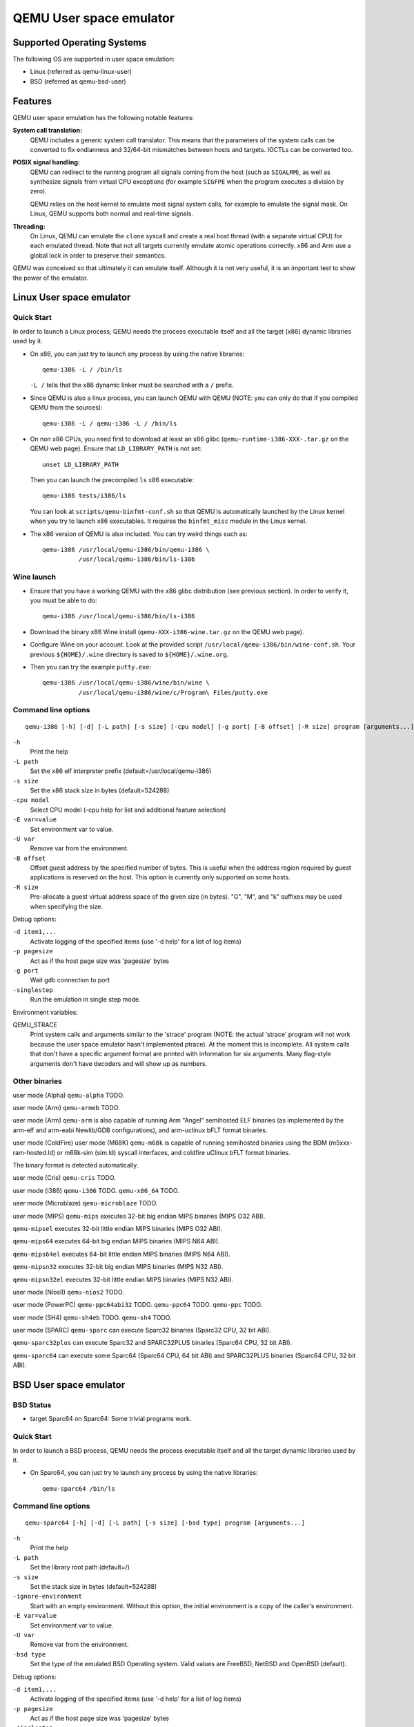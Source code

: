 QEMU User space emulator
========================

Supported Operating Systems
---------------------------

The following OS are supported in user space emulation:

-  Linux (referred as qemu-linux-user)

-  BSD (referred as qemu-bsd-user)

Features
--------

QEMU user space emulation has the following notable features:

**System call translation:**
   QEMU includes a generic system call translator. This means that the
   parameters of the system calls can be converted to fix endianness and
   32/64-bit mismatches between hosts and targets. IOCTLs can be
   converted too.

**POSIX signal handling:**
   QEMU can redirect to the running program all signals coming from the
   host (such as ``SIGALRM``), as well as synthesize signals from
   virtual CPU exceptions (for example ``SIGFPE`` when the program
   executes a division by zero).

   QEMU relies on the host kernel to emulate most signal system calls,
   for example to emulate the signal mask. On Linux, QEMU supports both
   normal and real-time signals.

**Threading:**
   On Linux, QEMU can emulate the ``clone`` syscall and create a real
   host thread (with a separate virtual CPU) for each emulated thread.
   Note that not all targets currently emulate atomic operations
   correctly. x86 and Arm use a global lock in order to preserve their
   semantics.

QEMU was conceived so that ultimately it can emulate itself. Although it
is not very useful, it is an important test to show the power of the
emulator.

Linux User space emulator
-------------------------

Quick Start
~~~~~~~~~~~

In order to launch a Linux process, QEMU needs the process executable
itself and all the target (x86) dynamic libraries used by it.

-  On x86, you can just try to launch any process by using the native
   libraries::

      qemu-i386 -L / /bin/ls

   ``-L /`` tells that the x86 dynamic linker must be searched with a
   ``/`` prefix.

-  Since QEMU is also a linux process, you can launch QEMU with QEMU
   (NOTE: you can only do that if you compiled QEMU from the sources)::

      qemu-i386 -L / qemu-i386 -L / /bin/ls

-  On non x86 CPUs, you need first to download at least an x86 glibc
   (``qemu-runtime-i386-XXX-.tar.gz`` on the QEMU web page). Ensure that
   ``LD_LIBRARY_PATH`` is not set::

      unset LD_LIBRARY_PATH

   Then you can launch the precompiled ``ls`` x86 executable::

      qemu-i386 tests/i386/ls

   You can look at ``scripts/qemu-binfmt-conf.sh`` so that QEMU is
   automatically launched by the Linux kernel when you try to launch x86
   executables. It requires the ``binfmt_misc`` module in the Linux
   kernel.

-  The x86 version of QEMU is also included. You can try weird things
   such as::

      qemu-i386 /usr/local/qemu-i386/bin/qemu-i386 \
                /usr/local/qemu-i386/bin/ls-i386

Wine launch
~~~~~~~~~~~

-  Ensure that you have a working QEMU with the x86 glibc distribution
   (see previous section). In order to verify it, you must be able to
   do::

      qemu-i386 /usr/local/qemu-i386/bin/ls-i386

-  Download the binary x86 Wine install (``qemu-XXX-i386-wine.tar.gz``
   on the QEMU web page).

-  Configure Wine on your account. Look at the provided script
   ``/usr/local/qemu-i386/bin/wine-conf.sh``. Your previous
   ``${HOME}/.wine`` directory is saved to ``${HOME}/.wine.org``.

-  Then you can try the example ``putty.exe``::

      qemu-i386 /usr/local/qemu-i386/wine/bin/wine \
                /usr/local/qemu-i386/wine/c/Program\ Files/putty.exe

Command line options
~~~~~~~~~~~~~~~~~~~~

::

   qemu-i386 [-h] [-d] [-L path] [-s size] [-cpu model] [-g port] [-B offset] [-R size] program [arguments...]

``-h``
   Print the help

``-L path``
   Set the x86 elf interpreter prefix (default=/usr/local/qemu-i386)

``-s size``
   Set the x86 stack size in bytes (default=524288)

``-cpu model``
   Select CPU model (-cpu help for list and additional feature
   selection)

``-E var=value``
   Set environment var to value.

``-U var``
   Remove var from the environment.

``-B offset``
   Offset guest address by the specified number of bytes. This is useful
   when the address region required by guest applications is reserved on
   the host. This option is currently only supported on some hosts.

``-R size``
   Pre-allocate a guest virtual address space of the given size (in
   bytes). \"G\", \"M\", and \"k\" suffixes may be used when specifying
   the size.

Debug options:

``-d item1,...``
   Activate logging of the specified items (use '-d help' for a list of
   log items)

``-p pagesize``
   Act as if the host page size was 'pagesize' bytes

``-g port``
   Wait gdb connection to port

``-singlestep``
   Run the emulation in single step mode.

Environment variables:

QEMU_STRACE
   Print system calls and arguments similar to the 'strace' program
   (NOTE: the actual 'strace' program will not work because the user
   space emulator hasn't implemented ptrace). At the moment this is
   incomplete. All system calls that don't have a specific argument
   format are printed with information for six arguments. Many
   flag-style arguments don't have decoders and will show up as numbers.

Other binaries
~~~~~~~~~~~~~~

user mode (Alpha)
``qemu-alpha`` TODO.

user mode (Arm)
``qemu-armeb`` TODO.

user mode (Arm)
``qemu-arm`` is also capable of running Arm \"Angel\" semihosted ELF
binaries (as implemented by the arm-elf and arm-eabi Newlib/GDB
configurations), and arm-uclinux bFLT format binaries.

user mode (ColdFire)
user mode (M68K)
``qemu-m68k`` is capable of running semihosted binaries using the BDM
(m5xxx-ram-hosted.ld) or m68k-sim (sim.ld) syscall interfaces, and
coldfire uClinux bFLT format binaries.

The binary format is detected automatically.

user mode (Cris)
``qemu-cris`` TODO.

user mode (i386)
``qemu-i386`` TODO. ``qemu-x86_64`` TODO.

user mode (Microblaze)
``qemu-microblaze`` TODO.

user mode (MIPS)
``qemu-mips`` executes 32-bit big endian MIPS binaries (MIPS O32 ABI).

``qemu-mipsel`` executes 32-bit little endian MIPS binaries (MIPS O32
ABI).

``qemu-mips64`` executes 64-bit big endian MIPS binaries (MIPS N64 ABI).

``qemu-mips64el`` executes 64-bit little endian MIPS binaries (MIPS N64
ABI).

``qemu-mipsn32`` executes 32-bit big endian MIPS binaries (MIPS N32
ABI).

``qemu-mipsn32el`` executes 32-bit little endian MIPS binaries (MIPS N32
ABI).

user mode (NiosII)
``qemu-nios2`` TODO.

user mode (PowerPC)
``qemu-ppc64abi32`` TODO. ``qemu-ppc64`` TODO. ``qemu-ppc`` TODO.

user mode (SH4)
``qemu-sh4eb`` TODO. ``qemu-sh4`` TODO.

user mode (SPARC)
``qemu-sparc`` can execute Sparc32 binaries (Sparc32 CPU, 32 bit ABI).

``qemu-sparc32plus`` can execute Sparc32 and SPARC32PLUS binaries
(Sparc64 CPU, 32 bit ABI).

``qemu-sparc64`` can execute some Sparc64 (Sparc64 CPU, 64 bit ABI) and
SPARC32PLUS binaries (Sparc64 CPU, 32 bit ABI).

BSD User space emulator
-----------------------

BSD Status
~~~~~~~~~~

-  target Sparc64 on Sparc64: Some trivial programs work.

Quick Start
~~~~~~~~~~~

In order to launch a BSD process, QEMU needs the process executable
itself and all the target dynamic libraries used by it.

-  On Sparc64, you can just try to launch any process by using the
   native libraries::

      qemu-sparc64 /bin/ls

Command line options
~~~~~~~~~~~~~~~~~~~~

::

   qemu-sparc64 [-h] [-d] [-L path] [-s size] [-bsd type] program [arguments...]

``-h``
   Print the help

``-L path``
   Set the library root path (default=/)

``-s size``
   Set the stack size in bytes (default=524288)

``-ignore-environment``
   Start with an empty environment. Without this option, the initial
   environment is a copy of the caller's environment.

``-E var=value``
   Set environment var to value.

``-U var``
   Remove var from the environment.

``-bsd type``
   Set the type of the emulated BSD Operating system. Valid values are
   FreeBSD, NetBSD and OpenBSD (default).

Debug options:

``-d item1,...``
   Activate logging of the specified items (use '-d help' for a list of
   log items)

``-p pagesize``
   Act as if the host page size was 'pagesize' bytes

``-singlestep``
   Run the emulation in single step mode.
